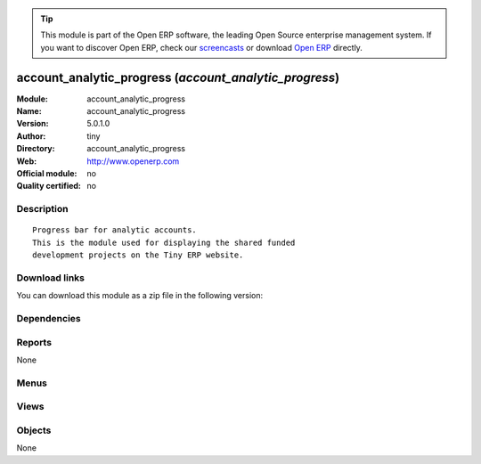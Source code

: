 
.. i18n: .. module:: account_analytic_progress
.. i18n:     :synopsis: account_analytic_progress 
.. i18n:     :noindex:
.. i18n: .. 

.. module:: account_analytic_progress
    :synopsis: account_analytic_progress 
    :noindex:
.. 

.. i18n: .. raw:: html
.. i18n: 
.. i18n:       <br />
.. i18n:     <link rel="stylesheet" href="../_static/hide_objects_in_sidebar.css" type="text/css" />

.. raw:: html

      <br />
    <link rel="stylesheet" href="../_static/hide_objects_in_sidebar.css" type="text/css" />

.. i18n: .. tip:: This module is part of the Open ERP software, the leading Open Source 
.. i18n:   enterprise management system. If you want to discover Open ERP, check our 
.. i18n:   `screencasts <http://openerp.tv>`_ or download 
.. i18n:   `Open ERP <http://openerp.com>`_ directly.

.. tip:: This module is part of the Open ERP software, the leading Open Source 
  enterprise management system. If you want to discover Open ERP, check our 
  `screencasts <http://openerp.tv>`_ or download 
  `Open ERP <http://openerp.com>`_ directly.

.. i18n: .. raw:: html
.. i18n: 
.. i18n:     <div class="js-kit-rating" title="" permalink="" standalone="yes" path="/account_analytic_progress"></div>
.. i18n:     <script src="http://js-kit.com/ratings.js"></script>

.. raw:: html

    <div class="js-kit-rating" title="" permalink="" standalone="yes" path="/account_analytic_progress"></div>
    <script src="http://js-kit.com/ratings.js"></script>

.. i18n: account_analytic_progress (*account_analytic_progress*)
.. i18n: =======================================================
.. i18n: :Module: account_analytic_progress
.. i18n: :Name: account_analytic_progress
.. i18n: :Version: 5.0.1.0
.. i18n: :Author: tiny
.. i18n: :Directory: account_analytic_progress
.. i18n: :Web: http://www.openerp.com
.. i18n: :Official module: no
.. i18n: :Quality certified: no

account_analytic_progress (*account_analytic_progress*)
=======================================================
:Module: account_analytic_progress
:Name: account_analytic_progress
:Version: 5.0.1.0
:Author: tiny
:Directory: account_analytic_progress
:Web: http://www.openerp.com
:Official module: no
:Quality certified: no

.. i18n: Description
.. i18n: -----------

Description
-----------

.. i18n: ::
.. i18n: 
.. i18n:   Progress bar for analytic accounts.
.. i18n:   This is the module used for displaying the shared funded
.. i18n:   development projects on the Tiny ERP website.

::

  Progress bar for analytic accounts.
  This is the module used for displaying the shared funded
  development projects on the Tiny ERP website.

.. i18n: Download links
.. i18n: --------------

Download links
--------------

.. i18n: You can download this module as a zip file in the following version:

You can download this module as a zip file in the following version:

.. i18n:   * `trunk <http://www.openerp.com/download/modules/trunk/account_analytic_progress.zip>`_

  * `trunk <http://www.openerp.com/download/modules/trunk/account_analytic_progress.zip>`_

.. i18n: Dependencies
.. i18n: ------------

Dependencies
------------

.. i18n:  * :mod:`account_analytic_analysis`

 * :mod:`account_analytic_analysis`

.. i18n: Reports
.. i18n: -------

Reports
-------

.. i18n: None

None

.. i18n: Menus
.. i18n: -------

Menus
-------

.. i18n:  * Financial Management/Reporting/Analytic/Remainging turnover by account

 * Financial Management/Reporting/Analytic/Remainging turnover by account

.. i18n: Views
.. i18n: -----

Views
-----

.. i18n:  * account.analytic.account.progress.view (graph)

 * account.analytic.account.progress.view (graph)

.. i18n: Objects
.. i18n: -------

Objects
-------

.. i18n: None

None
